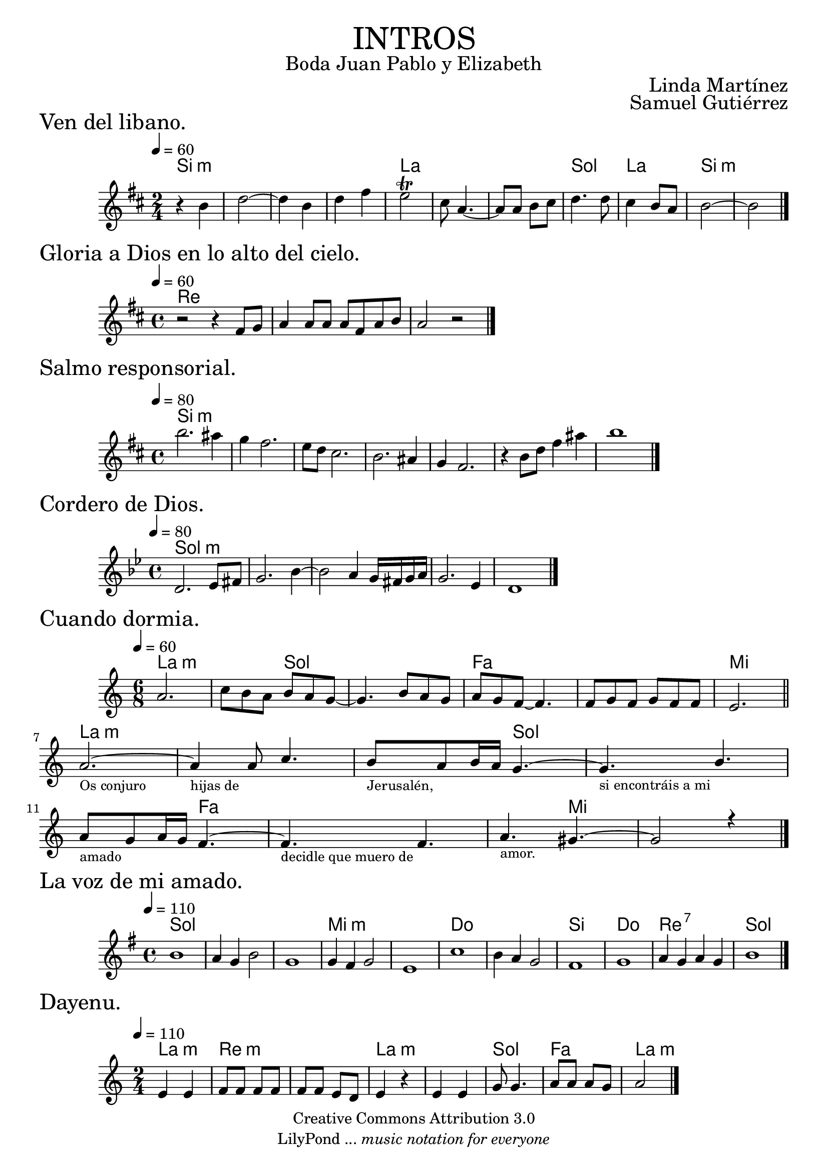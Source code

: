 \language "espanol"
\version "2.19.82"

% --- Cabecera
\markup { \fill-line { \center-column { \fontsize #8 \smallCaps "intros" \fontsize #2 "Boda Juan Pablo y Elizabeth" } } }
\markup { \fill-line { " " \center-column { \fontsize #2 "Linda Martínez" } } }
\markup { \fill-line { " " \center-column { \fontsize #2 "Samuel Gutiérrez" } } }
\header {
  copyright = "Creative Commons Attribution 3.0"
  tagline = \markup { \with-url #"http://lilypond.org/web/" { LilyPond ... \italic { music notation for everyone } } }
  breakbefore = ##t
}


% --- Acordes
venAcordes = \new ChordNames {
  \set chordChanges = ##t
  \italianChords
  \chordmode {
    si2:m s2*3 la2 s2*2 sol2 la2 si2:m
  }
}
% --- Musica
venMelodia = \relative do' {
  \tempo 4 = 60
  \clef treble
  \key si \minor
  \time 2/4

  r4 si'4
  re2~
  re4 si
  re4 fas
  mi2 \trill
  dos8 la4.~
  la8 la si dos
  re4. re8
  dos4 si8 la
  si2~
  si2
  \bar "|."
}
\score {
  \header { piece = \markup { \fontsize #3 "Ven del libano." } }
  <<
    \venAcordes
    \new Staff <<
      \set Staff.midiInstrument = #"oboe"
      \new Voice = "melody" \venMelodia
    >>
  >>
  \layout {}
  \midi {}
}

% --- Acordes
gloriaAcordes = \new ChordNames {
  \set chordChanges = ##t
  \italianChords
  \chordmode {
    re1
  }
}
% --- Musica
gloriaMelodia = \relative do' {
  \tempo 4 = 60
  \clef treble
  \key re \major
  \time 4/4

  r2 r4 fas8 sol
  la4 la8 la la fas la si
  la2 r
  \bar "|."
}

\score {
  \header { piece = \markup { \fontsize #3 "Gloria a Dios en lo alto del cielo." } }
  <<
    \gloriaAcordes
    \new Staff <<
      \set Staff.midiInstrument = #"oboe"
      \new Voice = "melody" \gloriaMelodia
    >>
  >>
  \layout {}
  \midi {}
}

% --- Acordes
salmoAcordes = \new ChordNames {
  \set chordChanges = ##t
  \italianChords
  \chordmode {
    si1:m
  }
}
% --- Musica
salmoMelodia = \relative do'' {
  \tempo 4 = 80
  \clef treble
  \key si \minor
  \time 4/4

  si'2. las4
  sol4 fas2.
  mi8 re dos2.
  si2. las4
  sol4 fas2.
  r4 si8 re fas4 las
  si1
  \bar "|."
}

\score {
  \header { piece = \markup { \fontsize #3 "Salmo responsorial." } }
  <<
    \salmoAcordes
    \new Staff <<
      \set Staff.midiInstrument = #"oboe"
      \new Voice = "melody" \salmoMelodia
    >>
  >>
  \layout {}
  \midi {}
}

% --- Acordes
corderoAcordes = \new ChordNames {
  \set chordChanges = ##t
  \italianChords
  \chordmode {
    sol1:m
  }
}
% --- Musica
corderoMelodia = \relative do' {
  \tempo 4 = 80
  \clef treble
  \key sol \minor
  \time 4/4

  re2. mib8 fas
  sol2. sib4~
  sib2 la4 sol16 fas sol la
  sol2. mib4
  re1
  \bar "|."
}

\score {
  \header { piece = \markup { \fontsize #3 "Cordero de Dios." } }
  <<
    \corderoAcordes
    \new Staff <<
      \set Staff.midiInstrument = #"oboe"
      \new Voice = "melody" \corderoMelodia
    >>
  >>
  \layout {}
  \midi {}
}

% --- Acordes
dormiaAcordes = \new ChordNames {
  \set chordChanges = ##t
  \italianChords
  \chordmode {
    la2.:m
    s4. sol4.
    s2. fa2.
    s2. mi2.
    la2.:m 
    s2. s4. sol4. 
    s2. s4. fa4. 
    s2. s4. mi4.
  }
}
% --- Musica
dormiaMelodia = \relative do'' {
  \tempo 4 = 60
  \clef treble
  \key la \minor
  \time 6/8

  la2.
  do8 si la si la sol~
  sol4. si8 la sol
  la sol fa~ fa4.
  fa8 sol fa
  sol fa fa
  mi2.
  \bar "||" \break
  <<
    { la2.~ }
    \\
    {
      \textLengthOn
      s2._\markup \center-column { \small "Os conjuro" }
      \textLengthOff
    }
  >>
  <<
    { la4 la8 do4. }
    \\
    {
      \textLengthOn
      s2._\markup \center-column { \small "hijas de" }
      \textLengthOff
    }
  >>
  <<
    { si8 la si16 la sol4.~ }
    \\
    {
      \textLengthOn
      s2._\markup \center-column { \small "Jerusalén," }
      \textLengthOff
    }
  >>
  <<
    { sol4. si4. }
    \\
    {
      \textLengthOn
      s2._\markup \center-column { \small "si encontráis a mi" }
      \textLengthOff
    }
  >>
  <<
    { la8 sol la16 sol fa4.~ }
    \\
    {
      \textLengthOn
      s2._\markup \center-column { \small "amado" }
      \textLengthOff
    }
  >>
  <<
    { fa4. fa4. }
    \\
    {
      \textLengthOn
      s2._\markup \center-column { \small "decidle que muero de" }
      \textLengthOff
    }
  >>
  <<
    { la4. sols4.~ }
    \\
    {
      \textLengthOn
      s2._\markup \center-column { \small "amor." }
      \textLengthOff
    }
  >>
  <<
    { sols2 r4 }
    \\
    {
      s2.
    }
  >>
  \bar "|."
}

\score {
  \header { piece = \markup { \fontsize #3 "Cuando dormia." } }
  <<
    \dormiaAcordes
    \new Staff <<
      \set Staff.midiInstrument = #"oboe"
      \new Voice = "melody" \dormiaMelodia
    >>
  >>
  \layout {}
  \midi {}
}

% --- Acordes
amadoAcordes = \new ChordNames {
  \set chordChanges = ##t
  \italianChords
  \chordmode {
    sol1 s1*2 mi1:m s1 do1 s1 si1 do1 re1:7 sol1
  }
}
% --- Musica
amadoMelodia = \relative do'' {
  \tempo 4 = 110
  \clef treble
  \key sol \major
  \time 4/4

  si1
  la4 sol si2
  sol1
  sol4 fas sol2
  mi1
  do'1 
  si4 la sol2 
  fas1
  sol1 
  la4 sol la sol 
  si1
  \bar "|."
}

\score {
  \header { piece = \markup { \fontsize #3 "La voz de mi amado." } }
  <<
    \amadoAcordes
    \new Staff <<
      \set Staff.midiInstrument = #"oboe"
      \new Voice = "melody" \amadoMelodia
    >>
  >>
  \layout {}
  \midi {}
}

% --- Acordes
dayenuAcordes = \new ChordNames {
  \set chordChanges = ##t
  \italianChords
  \chordmode {
    la2:m re2:m s2 la2:m s2 sol2 fa2 la2:m
  }
}
% --- Musica
dayenuMelodia = \relative do' {
  \tempo 4 = 110
  \clef treble
  \key la \minor
  \time 2/4

  mi4 mi
  fa8 fa fa fa
  fa8 fa mi re
  mi4 r4
  mi4 mi
  sol8 sol4.
  la8 la la sol
  la2
  \bar "|."
}

\score {
  \header { piece = \markup { \fontsize #3 "Dayenu." } }
  <<
    \dayenuAcordes
    \new Staff <<
      \set Staff.midiInstrument = #"oboe"
      \new Voice = "melody" \dayenuMelodia
    >>
  >>
  \layout {}
  \midi {}
}

% --- Pagina
\paper {
  #( set-default-paper-size "letter" )
}
